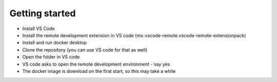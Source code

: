 Getting started
===============================

* Install VS Code
* Install the remote development extension in VS code (ms-vscode-remote.vscode-remote-extensionpack)
* Install and run docker desktop
* Clone the repository (you can use VS code for that as well)
* Open the folder in VS code
* VS code asks to open the remote development environment - say yes
* The docker image is download on the first start, so this may take a while